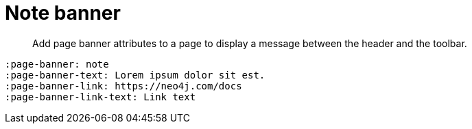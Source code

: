 = Note banner
:page-theme: docs
:page-banner: note
:page-banner-text: Lorem ipsum dolor sit est.
:page-banner-link: https://neo4j.com/docs
:page-banner-link-text: Link text


[abstract]
--
Add page banner attributes to a page to display a message between the header and the toolbar.
--

[source]
----
:page-banner: note
:page-banner-text: Lorem ipsum dolor sit est.
:page-banner-link: https://neo4j.com/docs
:page-banner-link-text: Link text
----